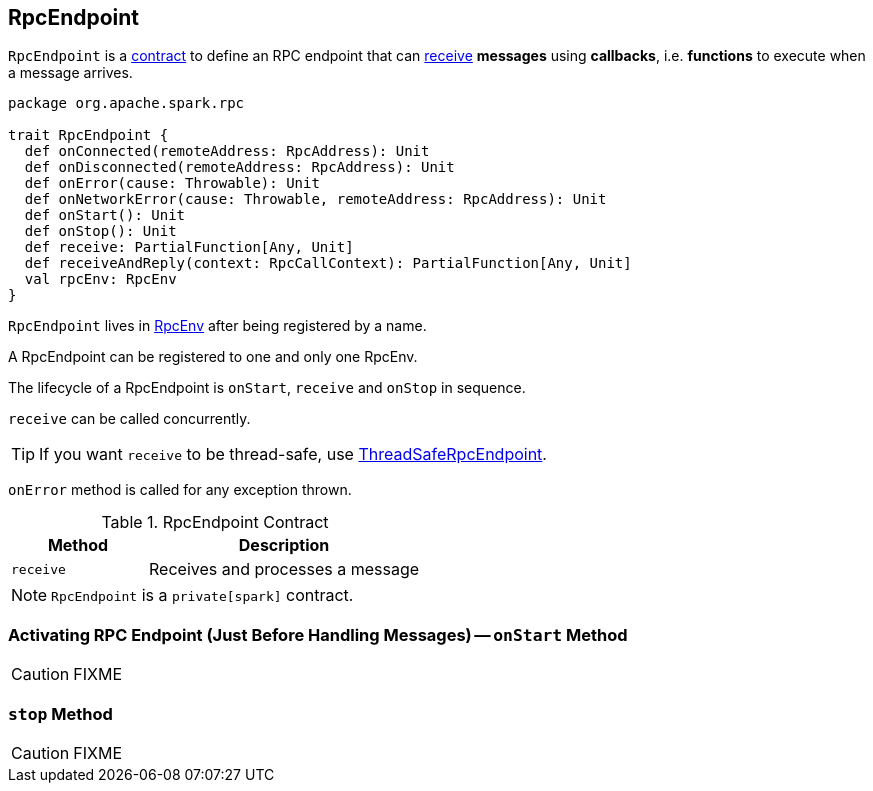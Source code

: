 == [[RpcEndpoint]] RpcEndpoint

`RpcEndpoint` is a <<contract, contract>> to define an RPC endpoint that can <<receive, receive>> *messages* using *callbacks*, i.e. *functions* to execute when a message arrives.

[[contract]]
[source, scala]
----
package org.apache.spark.rpc

trait RpcEndpoint {
  def onConnected(remoteAddress: RpcAddress): Unit
  def onDisconnected(remoteAddress: RpcAddress): Unit
  def onError(cause: Throwable): Unit
  def onNetworkError(cause: Throwable, remoteAddress: RpcAddress): Unit
  def onStart(): Unit
  def onStop(): Unit
  def receive: PartialFunction[Any, Unit]
  def receiveAndReply(context: RpcCallContext): PartialFunction[Any, Unit]
  val rpcEnv: RpcEnv
}
----

`RpcEndpoint` lives in link:spark-rpc.adoc[RpcEnv] after being registered by a name.

A RpcEndpoint can be registered to one and only one RpcEnv.

The lifecycle of a RpcEndpoint is `onStart`, `receive` and `onStop` in sequence.

`receive` can be called concurrently.

TIP: If you want `receive` to be thread-safe, use link:spark-rpc.adoc#ThreadSafeRpcEndpoint[ThreadSafeRpcEndpoint].

`onError` method is called for any exception thrown.

.RpcEndpoint Contract
[cols="1,2",options="header",width="100%"]
|===
| Method
| Description

| [[receive]] `receive`
| Receives and processes a message
|===

NOTE: `RpcEndpoint` is a `private[spark]` contract.

=== [[onStart]] Activating RPC Endpoint (Just Before Handling Messages) -- `onStart` Method

CAUTION: FIXME

=== [[stop]] `stop` Method

CAUTION: FIXME

